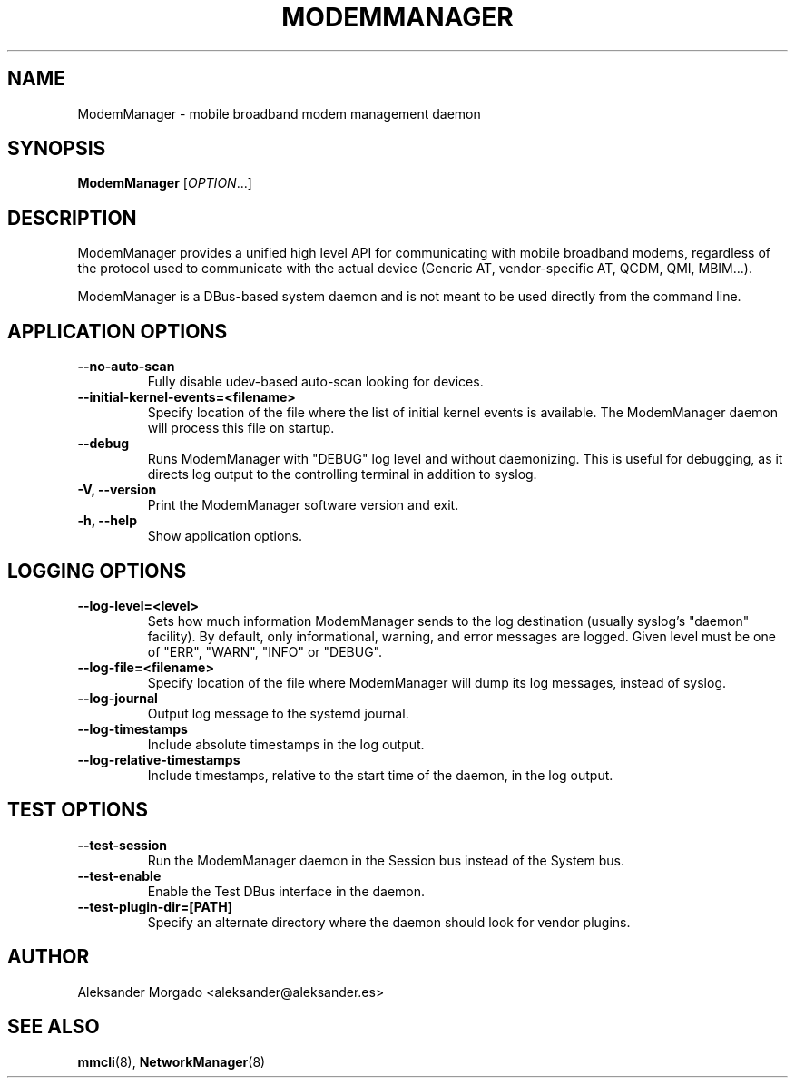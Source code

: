 .\" ModemManager(8) manual page
.\"
.\" Copyright (C) 2011 Aleksander Morgado
.\"

.TH MODEMMANAGER "8" "5 September 2014"

.SH NAME
ModemManager \- mobile broadband modem management daemon

.SH SYNOPSIS
\fBModemManager\fR [\fIOPTION\fR...]

.SH DESCRIPTION
ModemManager provides a unified high level API for communicating with mobile
broadband modems, regardless of the protocol used to communicate with the
actual device (Generic AT, vendor-specific AT, QCDM, QMI, MBIM...).

ModemManager is a DBus-based system daemon and is not meant to be used directly
from the command line.

.SH APPLICATION OPTIONS
.TP
.B \-\-no\-auto\-scan
Fully disable udev-based auto-scan looking for devices.
.TP
.B \-\-initial\-kernel\-events=<filename>
Specify location of the file where the list of initial kernel events is
available. The ModemManager daemon will process this file on startup.
.TP
.B \-\-debug
Runs ModemManager with "DEBUG" log level and without daemonizing. This is useful
for debugging, as it directs log output to the controlling terminal in addition to
syslog.
.TP
.B \-V, \-\-version
Print the ModemManager software version and exit.
.TP
.B \-h, \-\-help
Show application options.

.SH LOGGING OPTIONS
.TP
.B \-\-log\-level=<level>
Sets how much information ModemManager sends to the log destination (usually
syslog's "daemon" facility). By default, only informational, warning, and error
messages are logged. Given level must be one of "ERR", "WARN", "INFO" or "DEBUG".
.TP
.B \-\-log\-file=<filename>
Specify location of the file where ModemManager will dump its log messages,
instead of syslog.
.TP
.B \-\-log\-journal
Output log message to the systemd journal.
.TP
.B \-\-log\-timestamps
Include absolute timestamps in the log output.
.TP
.B \-\-log\-relative\-timestamps
Include timestamps, relative to the start time of the daemon, in the log output.

.SH TEST OPTIONS
.TP
.B \-\-test\-session
Run the ModemManager daemon in the Session bus instead of the System bus.
.TP
.B \-\-test\-enable
Enable the Test DBus interface in the daemon.
.TP
.B \-\-test\-plugin\-dir=[PATH]
Specify an alternate directory where the daemon should look for vendor plugins.

.SH AUTHOR
Aleksander Morgado <aleksander@aleksander.es>

.SH SEE ALSO
\fBmmcli\fR(8), \fBNetworkManager\fR(8)
